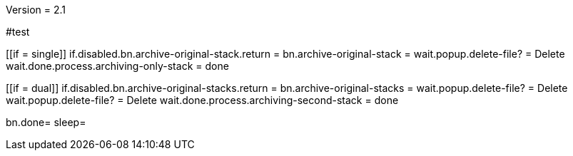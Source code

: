 Version = 2.1

#test
[function = main]
[[if = single]]
	if.disabled.bn.archive-original-stack.return = 
	bn.archive-original-stack =
	wait.popup.delete-file? = Delete
	wait.done.process.archiving-only-stack = done
[[]]
[[if = dual]]
	if.disabled.bn.archive-original-stacks.return = 
	bn.archive-original-stacks =
	wait.popup.delete-file? = Delete
	wait.popup.delete-file? = Delete
	wait.done.process.archiving-second-stack = done
[[]]
bn.done=
sleep=
